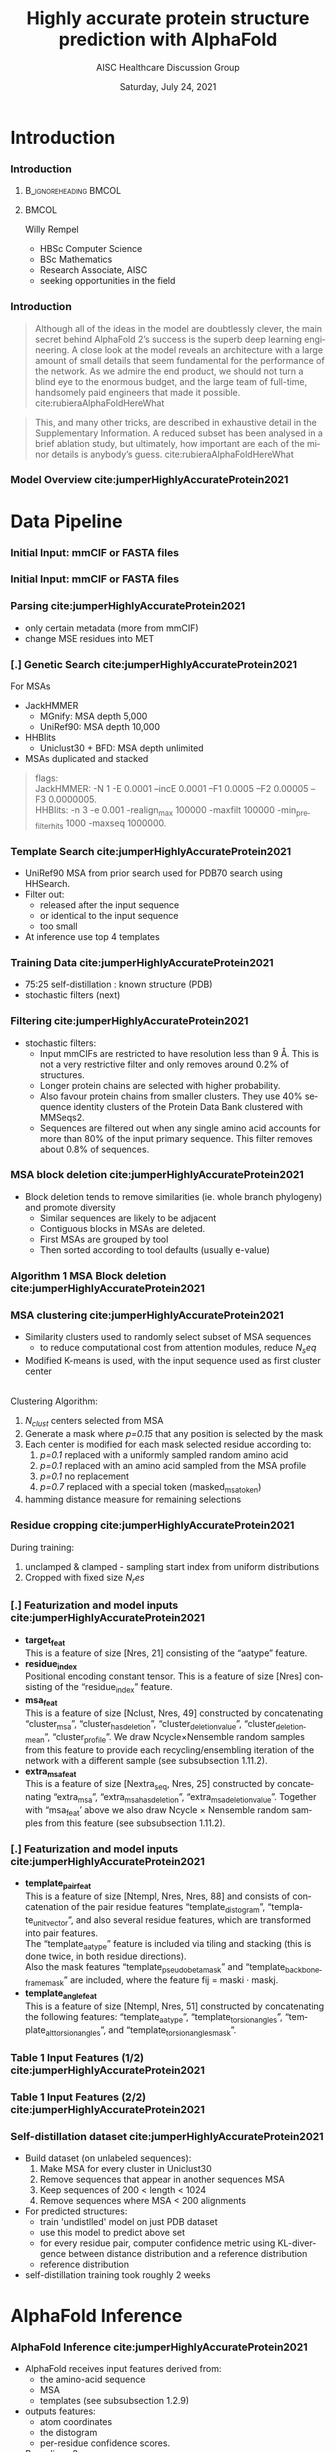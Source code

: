 * HEADER :ignore:noexport:
#+TITLE: Highly accurate protein structure prediction with AlphaFold
#+SUBTITLE: AISC Healthcare Discussion Group 
#+EMAIL: willy.rempel@rempellabs.com  
#+AUTHOR: Willy Rempel
#+LATEX_HEADER: \author{Willy Rempel}
#+DATE: Saturday, July 24, 2021 
#+DESCRIPTION: 
#+KEYWORDS: 
#+LANGUAGE:  en
#+PROPERTY: header-args :tangle yes :comments link :results link
#+OPTIONS: H:3 toc:nil author:nil todo:nil p:nil stat:nil d:nil num:nil
#+OPTIONS:   TeX:t LaTeX:t skip:nil d:nil todo:t pri:nil tags:not-in-toc
#+INFOJS_OPT: view:nil toc:nil ltoc:t mouse:underline buttons:0 path:https://orgmode.org/org-info.js
#+SELECT_TAGS: export
#+EXCLUDE_TAGS: noexport

#+STARTUP: beamer
#+LATEX_CLASS: beamer
#+LaTeX_CLASS_OPTIONS: [presentation, smaller]
#+COLUMNS: %45ITEM %10BEAMER_ENV(Env) %10BEAMER_ACT(Act) %4BEAMER_COL(Col) %8BEAMER_OPT(Opt)
#+BEAMER_FRAME_LEVEL: 3
#+BEAMER_THEME: Rochester 
#+BEAMER_COLOR_THEME: dolphin
#+BEAMER_HEADER: \graphicspath{{./imgs/}}
#+LATEX_HEADER: \beamertemplatenavigationsymbolsempty
#+LATEX_HEADER: \setbeamertemplate{headline}{}
#+LATEX_HEADER: \setbeamersize{text margin left=0pt,text margin right=0pt}


#+LATEX_HEADER: \usepackage{amsmath, amsthm, amssymb}
#+LATEX_HEADER: \usepackage{verbatim, appendix}
#+LATEX_HEADER: \usepackage{ulem}
#+LATEX_HEADER: \usepackage{graphicx}
#+LATEX_HEADER: \usepackage{caption}
# #+LATEX_HEADER: \usepackage{titletoc}
#+LATEX_HEADER: \usepackage{pseudocode}
#+LaTeX_HEADER: \usepackage[ruled]{algorithm2e}
#+LaTeX_HEADER: \usepackage{array}
# #+LaTeX_HEADER: \usepackage[svgnames, table]{xcolor}
# #+LaTeX_HEADER: \usepackage[most]{tcolorbox}
#+LaTeX_HEADER: \usepackage{booktabs}
#+LaTeX_HEADER: \usepackage{listings}

#+LaTeX_HEADER: \usepackage[]{biblatex} 
#+LaTeX_HEADER: \setbeamertemplate{bibliography item}{\insertbiblabel}
#+LaTeX_HEADER: \AtEveryBibitem{\clearfield{note}}
#+LaTeX_HEADER: \bibliography{AlphafoldTalk2021.bib} 
# bibliography:AlphafoldTalk2021.bib

#+LATEX: \maketitle

\setbeamerfont{large}{size=\large}

* START [0/2] :ignore:noexport:
** LOG
** ---
** [.] include slide with repo, colab links
** [.] train todo 

Predictions of side chain chi angles as well as the final, per-residue accuracy of the structure (pLDDT) are computed with small per-residue networks on the final activations at the end of the network.
The estimate of the TM-score (pTM) is obtained from a pairwise error prediction that is computed as a linear projection from the final pair representation.
The final loss (that we term the frame-aligned point error (FAPE) (Fig. 3f)) compares the predicted atom positions to the true positions under many different alignments.
For each alignment, defined by aligning the predicted frame (Rk,tk) to the corresponding true frame, we compute the distance of all predicted atom positions xi from the true atom positions.
The resulting Nframes × Natoms distances are penalized with a clamped L1-loss.
This creates a strong bias for atoms to be correct relative to the local frame of each residue and hence correct with respect to its side chain interactions, as well as providing the main source of chirality for AlphaFold (Suppl. Methods 1.9.3 and Suppl. Fig. 9).

makes effective use of the unlabelled sequence data and significantly
improves the accuracy of the resulting network.
Additionally, we randomly mask out or mutate individual residues
within the MSA and have a Bidirectional Encoder Representations from
Transformers (BERT)-style37 objective to predict the masked elements
of the MSA sequences. This objective encourages the network to learn
to interpret phylogenetic and covariation relationships without hardcoding a particular correlation statistic into the features. The BERT
objective is trained jointly with the normal PDB structure loss on the
same training examples and is not pre-trained, in contrast to recent
independent work38.
* refs :ignore:noexport:
* snips :ignore:noexport:

- [[https://rempellabs.com][rempellabs.com]] [coming soon] \\
* CODE [0/0] :ignore:noexport:
# * Writeup [0/0] :export:ignore:
* --- :ignore:noexport:
* Results :ignore:noexport:
* Supplemental figures :ignore:noexport:
* Methods :ignore:noexport:
** Model training and evaluation	
* --- :ignore:noexport:
* Introduction 
*** Introduction
**** :B_ignoreheading:BMCOL:
:PROPERTIES:
:BEAMER_COL: 0.4
:END:
#+ATTR_LATEX: :scale 0.3
[[./imgs/profilepic2.jpg]]
**** :BMCOL:
:PROPERTIES:
:BEAMER_COL: 0.6
:END:
Willy Rempel
- HBSc Computer Science \\
- BSc Mathematics \\ 
- Research Associate, AISC \\
- seeking opportunities in the field 
*** Introduction

  #+begin_quote
  Although all of the ideas in the model are doubtlessly clever, the main secret behind AlphaFold 2’s success is the superb deep learning engineering. A close look at the model reveals an architecture with a large amount of small details that seem fundamental for the performance of the network. As we admire the end product, we should not turn a blind eye to the enormous budget, and the large team of full-time, handsomely paid engineers that made it possible.  cite:rubieraAlphaFoldHereWhat
  #+end_quote

  #+begin_quote
  This, and many other tricks, are described in exhaustive detail in the Supplementary Information. A reduced subset has been analysed in a brief ablation study, but ultimately, how important are each of the minor details is anybody’s guess.  cite:rubieraAlphaFoldHereWhat
  #+end_quote

\flushright{(above blog post is recommended reading)}
*** Model Overview cite:jumperHighlyAccurateProtein2021
:PROPERTIES:
:ID:       bef85d4f-05c7-425e-815f-b0698c0ff51a
:END:
#+ATTR_LATEX: width=\textwidth
[[./imgs/model-overview.png]] 

* Data Pipeline
*** Initial Input: mmCIF or FASTA files
#+ATTR_LATEX: :height 0.8\textheight :caption \caption{Example mmCIF file (see \protect\cite(PDB101LearnGuide)}
[[./imgs/mmcif-eg.png]]


*** Initial Input: mmCIF or FASTA files
#+ATTR_LATEX: height=0.9*\textheight :caption \caption{Example FASTA file}
[[./imgs/fastafiles_2021-07-20.png]]

*** Parsing cite:jumperHighlyAccurateProtein2021

- only certain metadata (more from mmCIF)
- change MSE residues into MET

*** [.] Genetic Search cite:jumperHighlyAccurateProtein2021
For MSAs
- JackHMMER
  - MGnify: MSA depth 5,000
  - UniRef90: MSA depth 10,000
- HHBlits
  - Uniclust30 + BFD: MSA depth unlimited
- MSAs duplicated and stacked

#+begin_quote
flags: \\
  JackHMMER: -N 1 -E 0.0001 --incE 0.0001 --F1 0.0005 --F2 0.00005 --F3 0.0000005. \\
  HHBlits: -n 3 -e 0.001 -realign_max 100000 -maxfilt 100000 -min_prefilter_hits 1000 -maxseq 1000000.
#+end_quote

*** Template Search cite:jumperHighlyAccurateProtein2021
- UniRef90 MSA from prior search used for PDB70 search using HHSearch.
- Filter out:
  - released after the input sequence
  - or identical to the input sequence
  - too small
- At inference use top 4 templates

*** Training Data cite:jumperHighlyAccurateProtein2021
- 75:25 self-distillation : known structure (PDB)
- stochastic filters (next)

*** Filtering cite:jumperHighlyAccurateProtein2021
- stochastic filters: 
  * Input mmCIFs are restricted to have resolution less than 9 Å. This is not a very restrictive filter and only removes around 0.2% of structures.
  * Longer protein chains are selected with higher probability.
  * Also favour protein chains from smaller clusters. They use 40% sequence identity clusters of the Protein Data Bank clustered with MMSeqs2.
  * Sequences are filtered out when any single amino acid accounts for more than 80% of the input primary sequence. This filter removes about 0.8% of sequences.

*** MSA block deletion cite:jumperHighlyAccurateProtein2021
- Block deletion tends to remove similarities (ie. whole branch phylogeny) and promote diversity
  - Similar sequences are likely to be adjacent
  - Contiguous blocks in MSAs are deleted.
  - First MSAs are grouped by tool
  - Then sorted according to tool defaults (usually e-value)

*** Algorithm 1 MSA Block deletion cite:jumperHighlyAccurateProtein2021 
#+ATTR_LATEX: width=\textwidth
[[./imgs/algo1_block_deletion.png]]
*** MSA clustering cite:jumperHighlyAccurateProtein2021

- Similarity clusters used to randomly select subset of MSA sequences 
  - to reduce computational cost from attention modules, reduce $N_seq$
- Modified K-means is used, with the input sequence used as first cluster center
\\
Clustering Algorithm:
1. $N_{clust}$ centers selected from MSA
2. Generate a mask where /p=0.15/ that any position is selected by the mask
3. Each center is modified for each mask selected residue according to:
   1. /p=0.1/ replaced with a uniformly sampled random amino acid
   2. /p=0.1/ replaced with an amino acid sampled from the MSA profile
   3. /p=0.1/ no replacement
   4. /p=0.7/ replaced with a special token (masked_msa_token)
4. hamming distance measure for remaining selections

*** Residue cropping cite:jumperHighlyAccurateProtein2021
During training:
1. unclamped & clamped - sampling start index from uniform distributions
2. Cropped with fixed size $N_res$

*** [.] Featurization and model inputs cite:jumperHighlyAccurateProtein2021
- *target_feat* \\
  This is a feature of size [Nres, 21] consisting of the “aatype” feature.
- *residue_index* \\
  Positional encoding constant tensor. This is a feature of size [Nres] consisting of the “residue_index” feature.
- *msa_feat* \\
  This is a feature of size [Nclust, Nres, 49] constructed by concatenating “cluster_msa”, “cluster_has_deletion”, “cluster_deletion_value”, “cluster_deletion_mean”, “cluster_profile”. We draw Ncycle×Nensemble random samples from this feature to provide each recycling/ensembling iteration of the network with a different sample (see subsubsection 1.11.2).
- *extra_msa_feat* \\
  This is a feature of size [Nextra_seq, Nres, 25] constructed by concatenating “extra_msa”, “extra_msa_has_deletion”, “extra_msa_deletion_value”. Together with “msa_feat’ above we also draw Ncycle × Nensemble random samples from this feature (see subsubsection 1.11.2).
*** [.] Featurization and model inputs cite:jumperHighlyAccurateProtein2021
- *template_pair_feat* \\
  This is a feature of size [Ntempl, Nres, Nres, 88] and consists of concatenation of the pair residue features “template_distogram”, “template_unit_vector”, and also several residue features, which are transformed into pair features. \\
  The “template_aatype” feature is included via tiling and stacking (this is done twice, in both residue directions). \\
  Also the mask features “template_pseudo_beta_mask” and “template_backbone_frame_mask” are included, where the feature fij = maski · maskj. \\
- *template_angle_feat* \\
  This is a feature of size [Ntempl, Nres, 51] constructed by concatenating the following features: “template_aatype”, “template_torsion_angles”, “template_alt_torsion_angles”, and “template_torsion_angles_mask”. 

*** Table 1 Input Features (1/2) cite:jumperHighlyAccurateProtein2021 
#+ATTR_LATEX: :height 0.8\textheight
[[./imgs/table1_inputs_1.png]]
*** Table 1 Input Features (2/2) cite:jumperHighlyAccurateProtein2021 
#+ATTR_LATEX: :height 0.8\textheight
[[./imgs/table1_inputs_2.png]]

*** Self-distillation dataset cite:jumperHighlyAccurateProtein2021

- Build dataset (on unlabeled sequences):
  1. Make MSA for every cluster in Uniclust30
  2. Remove sequences that appear in another sequences MSA
  3. Keep sequences of 200 < length < 1024
  4. Remove sequences where MSA < 200 alignments
- For predicted structures:
  - train 'undistlled' model on just PDB dataset
  - use this model to predict above set
  - for every residue pair, computer confidence metric using KL-divergence between distance distribution and a reference distribution
  - reference distribution
- self-distillation training took roughly 2 weeks

* AlphaFold Inference
*** AlphaFold Inference cite:jumperHighlyAccurateProtein2021

- AlphaFold receives input features derived from:
  - the amino-acid sequence
  - MSA
  - templates (see subsubsection 1.2.9)
- outputs features:
  - atom coordinates
  - the distogram
  - per-residue confidence scores.
- Recycling x3
  - initial recycled inputs are zero

Algorithm 2 outlines the main steps (see also Fig 1e and the corresponding description in the main article).

*** Algorithm 2 Model Inference cite:jumperHighlyAccurateProtein2021 
#+ATTR_LATEX: :height 0.9\textheight
[[./imgs/algo2_cut_part1.png]]
*** Algorithm 2 Model Inference cite:jumperHighlyAccurateProtein2021 
#+ATTR_LATEX: :height 0.9\textheight
[[./imgs/algo2_cut_part2.png]]
*** AlphaFold Training cite:jumperHighlyAccurateProtein2021
[[./imgs/table4_model_training.png]]
* Model Architecture	
*** Input embeddings cite:jumperHighlyAccurateProtein2021 
#+ATTR_LATEX: :height 0.9\textheight
[[./imgs/input_embeddings.png]]
*** Algorithm 3 Input embeddings cite:jumperHighlyAccurateProtein2021 
#+ATTR_LATEX: width \textwidth

[[./imgs/algo3_input_embed.png]]
*** Algorithm 4 Relative positional encoding cite:jumperHighlyAccurateProtein2021 
#+ATTR_LATEX: width \textwidth
[[./imgs/algo4_pos_encoding.png]]
*** Algorithm 5 One-hot encoding with nearest bin cite:jumperHighlyAccurateProtein2021 
#+ATTR_LATEX: width \textwidth
[[./imgs/algo5_1hot_bin_encode.png]]

** EvoFormer
*** EvoFormer: Overview cite:jumperHighlyAccurateProtein2021
#+ATTR_LATEX: width=\textwidth
[[./imgs/model-evoformer-main.png]] 

*** EvoFormer: Overview cite:jumperHighlyAccurateProtein2021
- cast as a graph inference problem
- cross-optimization and information flow between MSA representation and pair-wise representation
- layer normalization
*** Algorithm 6 EvoFormer stack cite:jumperHighlyAccurateProtein2021 
#+ATTR_LATEX: :height 0.9\textheight
[[./imgs/algo6_evoformer.png]]

*** EvoFormer: Row wise Gated Attention cite:jumperHighlyAccurateProtein2021
#+ATTR_LATEX: width=\textwidth
[[./imgs/rowwise-gated-attention.png]]

*** Algorithm 7 Row wise Gated Attention cite:jumperHighlyAccurateProtein2021 
#+ATTR_LATEX: :height 0.9\textheight
[[./imgs/algo7_evo_row_attention.png]]

*** EvoFormer: Column wise Gated Attention cite:jumperHighlyAccurateProtein2021
#+ATTR_LATEX: width=\textwidth
[[./imgs/columnwise-gated-attention.png]]

*** Algorithm 8 Column wise Gated Attention cite:jumperHighlyAccurateProtein2021 
#+ATTR_LATEX: :height 0.9\textheight
[[./imgs/algo8_evo_col_attention.png]]

*** EvoFormer: MSA Translation Layer cite:jumperHighlyAccurateProtein2021
#+ATTR_LATEX: width=\textwidth
[[./imgs/msa-translation-layer.png]]

*** Algorithm 9 MSA Translation Layer cite:jumperHighlyAccurateProtein2021 
#+ATTR_LATEX: :width \textwidth
[[./imgs/algo9_msa_transition.png]]

*** EvoFormer: Outer-Product Mean cite:jumperHighlyAccurateProtein2021
#+ATTR_LATEX: width=\textwidth
[[./imgs/outer-product-mean.png]]

*** Algorithm 10 Outer-Product Mean cite:jumperHighlyAccurateProtein2021 
#+ATTR_LATEX: :width \textwidth
[[./imgs/algo10_outer_product.png]]

*** EvoFormer: Residue Pairs cite:jumperHighlyAccurateProtein2021
#+ATTR_LATEX: :scale 0.2
[[./imgs/model-evoformer-pair1.png]]
#+ATTR_LATEX: :scale 0.15
[[./imgs/model-evoformer-pair2.png]]

*** EvoFormer: Triangular Multiplicative Update cite:jumperHighlyAccurateProtein2021
#+ATTR_LATEX: width=\textwidth
[[./imgs/triangular-mult-update.png]]

*** Algorithm 11 Triangular Multiplicative Update: outward cite:jumperHighlyAccurateProtein2021 
#+ATTR_LATEX: width \textwidth
[[./imgs/algo11_triangular_out.png]]

*** Algorithm 12 Triangular Multiplicative Update: inward cite:jumperHighlyAccurateProtein2021 
#+ATTR_LATEX: width \textwidth

[[./imgs/algo12_triangular_in.png]]

*** EvoFormer: Triangular Self-Attention cite:jumperHighlyAccurateProtein2021
#+ATTR_LATEX: width=\textwidth
[[./imgs/triangular-self-attention.png]]
*** Algorithm 13 Triangular Self-Attention: start cite:jumperHighlyAccurateProtein2021 
#+ATTR_LATEX: :height 0.9\textheight
[[./imgs/algo13_triangular_attention_start.png]]

*** Algorithm 14 Triangular Self-Attention: end  cite:jumperHighlyAccurateProtein2021 
#+ATTR_LATEX: :height 0.9\textheight
[[./imgs/algo14_triangular_end.png]]

*** Algorithm 15 Transition layer in the pair stack cite:jumperHighlyAccurateProtein2021 
#+ATTR_LATEX: :width \textwidth

[[./imgs/algo15_pair_transition.png]]

*** Algorithm 16 Template pair stack cite:jumperHighlyAccurateProtein2021 
#+ATTR_LATEX: :width \textwidth

[[./imgs/algo16_template_pair_stack.png]]
*** Algorithm 17 Template pointwise attention cite:jumperHighlyAccurateProtein2021 
#+ATTR_LATEX: :width \textwidth
[[./imgs/algo17_template_point_attention.png]]

*** Algorithm 18 Extra MSA stack cite:jumperHighlyAccurateProtein2021 
#+ATTR_LATEX: :height 0.9\textheight
[[./imgs/algo18_extra_msa_stack.png]]

*** Algorithm 19 MSA global column-wise gated self-attention cite:jumperHighlyAccurateProtein2021 
#+ATTR_LATEX: :height 0.9\textheight
[[./imgs/algo19_msa_global_col_attention.png]]

** Structure Module
*** Structure Module: Overview cite:jumperHighlyAccurateProtein2021
#+ATTR_LATEX: width=\textwidth
[[./imgs/model-structure.png]]

*** Structure Module: Frame Representation 

#+ATTR_LATEX: :scale 0.8 :caption \caption{Example transform \protect\cite{SpatialTransformationMatrices}}
[[./imgs/TransformationMatrix1.png]]

- rotation + translation transforms $T_i := (R_i,t_i)$
- no reflection, scaling, or shear
- they construct ground truth frames using the position of three atoms from the ground truth PDB structures using a Gram–Schmidt process (Algorithm 21)
*** Structure Module: Invariant point attention (IPA) cite:jumperHighlyAccurateProtein2021
#+ATTR_LATEX: width=\textwidth
[[./imgs/ipa.png]]

*** Structure Module: Algorithm Part 1 cite:jumperHighlyAccurateProtein2021
#+ATTR_LATEX: width=\textwidth
[[./imgs/algo20-part1.png]]

*** Structure Module: Algorithm Part 2 cite:jumperHighlyAccurateProtein2021
#+ATTR_LATEX: :height 0.9\textheight
[[./imgs/algo20-part2.png]]

*** Structure Module: Algorithm Part 3 cite:jumperHighlyAccurateProtein2021
#+ATTR_LATEX: width=\textwidth
[[./imgs/algo20-part3.png]]

*** Table 2 Rigid atomic groups from torsion angles cite:jumperHighlyAccurateProtein2021 
#+ATTR_LATEX: :height 0.9\textheight
[[./imgs/table2_rigid_atom_groups.png]]

*** Algorithm 21 Frame construction from ground truth atom positions cite:jumperHighlyAccurateProtein2021 
#+ATTR_LATEX: :height 0.9\textheight
[[./imgs/algo21_gram_schmidt.png]]
*** Algorithm 22 Invariant point attention (IPA) cite:jumperHighlyAccurateProtein2021 
#+ATTR_LATEX: :height 0.9\textheight
[[./imgs/algo22_ipa.png]]

*** Algorithm 23 Backbone update cite:jumperHighlyAccurateProtein2021 
#+ATTR_LATEX: width=\textwidth
[[./imgs/algo23_backbone-update.png]]
*** Algorithm 24 Compute all atom coordinates cite:jumperHighlyAccurateProtein2021 
#+ATTR_LATEX: :height 0.9\textheight 
[[./imgs/algo24_all-atom-coords-algo.png]]
*** Algorithm 25 Make a transformation that rotates around the x-axis cite:jumperHighlyAccurateProtein2021 
#+ATTR_LATEX: width=\textwidth
[[./imgs/algo25_xaxis-transform.png]]
*** Table 3 Ambiguous atom renaming swaps cite:jumperHighlyAccurateProtein2021 
#+ATTR_LATEX: :width \textwidth
[[./imgs/table3_atom_renaming.png]]

*** Algorithm 26 Rename symmetric ground truth atoms cite:jumperHighlyAccurateProtein2021 
#+ATTR_LATEX: width=\textwidth
[[./imgs/algo26_rename-truth-atoms.png]]
*** Distograms cite:jumperHighlyAccurateProtein2021
#+ATTR_LATEX: :width 0.9\textwidth :caption \caption{Example Distogram \protect\cite{seniorImprovedProteinStructure2020}}
[[./imgs/distogram_example.png]]
*** Structure Module: Output :ignore:noexport:ARCHIVE:

- predicts backbone frames $T_i$ and torsion angles $α^f_i$
- then computes atom coordinates by applying the torsion angles to the corresponding amino acid structure with idealized bond angles and bond lengths.
- We attach a local frame to each rigid group (see Table 2), such that the torsion axis is the x-axis, and store the ideal literature atom coordinates [97] for each amino acid relative to these frames
in a table ~xlit
r,f,a , where r ∈ {ALA, ARG, ASN, . . . } denotes the residue type, f ∈ Storsion names denotes the
frame and a the atom name. We further pre-compute rigid transformations that transform atom coordinates
lit
from each frame to the frame that is higher up in the hierarchy. E.g. Tr,(χ
maps atoms in amino-acid
2 →χ1 )
type r from the χ2 -frame to the χ1 -frame. As we are only predicting heavy atoms, the extra backbone rigid
groups ω and φ do not contain atoms, but the corresponding frames contribute to the FAPE loss for alignment
to the ground truth (like all other frames).
cite:jumperHighlyAccurateProtein2021

*** [.] Amber Relaxation
** Loss Functions
*** Loss Functions  cite:jumperHighlyAccurateProtein2021
#+ATTR_LATEX: width=\textwidth
[[./imgs/loss-eq.png]]

- weighted sum
- weighted to reduce importance of short sequences
  
*** Loss Functions & Auxillary Heads cite:jumperHighlyAccurateProtein2021
1. Side chain and backbone torsion angle loss (sec. 1.9.1)
2. Frame aligned point error (FAPE) (sec. 1.9.2)
   * Configurations with FAPE(X,Y) = 0 (sec. 1.9.4)
   * Metric properties of FAPE (sec. 1.9.5)
3. Chiral properties of AlphaFold and its loss (sec. 1.9.3)
   * transforms $T_i$ are variant under reflection (see eq. 11 to 17)
   * atom positions via backbone frames and $\chi$ angles 
4. Model confidence prediction (pLDDT) (sec. 1.9.6)
5. TM-score prediction (sec. 1.9.7)
6. Distogram prediction (sec. 1.9.8)
7. Masked MSA prediction (sec. 1.9.9)
8. "Experimentally resolved" prediction (sec. 1.9.10)
9. Structural violations (sec. 1.9.11)

*** Algorithm 27 Side chain and backbone torsion angle loss cite:jumperHighlyAccurateProtein2021 
#+ATTR_LATEX: width=\textwidth
[[./imgs/algo27_sidechain-backbonetorsion-loss.png]]
*** Loss Functions: FAPE 

#+ATTR_LATEX: width=\textwidth :caption {Algorithm 28 cite:jumperHighlyAccurateProtein2021}
[[./imgs/algo28_fape.png]]


- Variation of commonly used root-mean-squared deviation (RMSD) of atomic positions
- not invariant to reflections, preventing proteins of the wrong chirality. cite:rubieraAlphaFoldHereWhat, cite:jumperHighlyAccurateProtein2021
  
*** Algorithm 29 Predict model confidence pLDDT cite:jumperHighlyAccurateProtein2021 
#+ATTR_LATEX: width=\textwidth
[[./imgs/algo29_confidence-pLDDT.png]]
*** TM-score prediction  cite:jumperHighlyAccurateProtein2021 
- Global superposition metric of $C_\alpha$ atoms (eqs. 31 - 33)
  1. approximated (eqs. 34-36)
  2. Probabilistic lower-bound maximum-of-expectation score (eqs. 37-38)
  3. approximated TM-score using pairwise $C_\alpha$ based computation ($e_{ij}$ matrix) and above (see eq. 39 and adjacent text)
  4. TM-score of any residue subset $D$ can be computed (eq. 40)
     * can also be used to estimate GDT, FAPE, RMSD (using $e_{ij}$) matrix (not done)
     * used for confident domain packing visualizations
  
*** [.] Distogram prediction  cite:jumperHighlyAccurateProtein2021 
:PROPERTIES:
:ID:       5327dc2a-5ab4-4d11-a7ba-49c64e970d01
:END:
-  (eq. 41)
*** [.] Masked MSA prediction  cite:jumperHighlyAccurateProtein2021 
*** [.] "Experimentally resolved" prediction (fine tuning) cite:jumperHighlyAccurateProtein2021 
*** [.] Structural violations (fine tuning)  cite:jumperHighlyAccurateProtein2021 
* Training & Inference Details
** Recycling iterations
*** Algorithm 30 Generic recycling inference procedure cite:jumperHighlyAccurateProtein2021  
#+ATTR_LATEX: width=\textwidth
[[./imgs/algo30_recycling.png]]
*** Algorithm 31 Generic recycling training procedure cite:jumperHighlyAccurateProtein2021  
#+ATTR_LATEX: height=\textheight
[[./imgs/algo31_generic-recycling.png]]
*** Algorithm 32 Embedding of evoformer and structure module outputs for recycling cite:jumperHighlyAccurateProtein2021 
#+ATTR_LATEX: height=\textheight
[[./imgs/algo32_recycling-embedding.png]]
*** [.] Training stages  cite:jumperHighlyAccurateProtein2021  
*** [.] MSA resampling and ensembling  cite:jumperHighlyAccurateProtein2021  
*** Optimization details  cite:jumperHighlyAccurateProtein2021  
- Adam $\italic{lr} == 10^{-3}, \beta_1 = 0.9, \beta_2 = 0.999, \epsilon = 10^{-6}$
  - lr warm-up for $0.128 \dot 10^6$ samples, increase again by $0.65 after 6.4 \dot 10^6$ samples
- batch: 128
- gradient clipping by global norm (per parameter*sample) of 0.1
  
*** [.] Parameters initialization  cite:jumperHighlyAccurateProtein2021  
*** [.] Loss clamping details  cite:jumperHighlyAccurateProtein2021  
*** [.] Dropout details  cite:jumperHighlyAccurateProtein2021  
*** [.] Evaluator setup  cite:jumperHighlyAccurateProtein2021  
*** [.] Reducing the memory consumption  cite:jumperHighlyAccurateProtein2021  
* Results 
*** [.] CASP14 Assessment cite:jumperHighlyAccurateProtein2021
They did well
*** Ablation Studies cite:jumperHighlyAccurateProtein2021 
Baseline for all ablation models: Full model without noisy-student self-attention  
Ablations:
1. With noisy-student self-distillation training
2. No templates
3. No raw MSA (use MSA pairwise frequencies)
4. No triangles, biasing, or gating (use axial attention)
5. No recycling
6. No IPA (use direct projection)
7. No invariant IPA & no recycling
8. No end-to-end structure gradients (keep auxiliary heads)
9. No auxiliary distogram head
10. No auxiliary masked MSA head

*** Ablation Results (in main paper) cite:jumperHighlyAccurateProtein2021 
#+ATTR_LATEX: :height 0.9\textheight
[[./imgs/ablation_results.png]]
*** Ablation Results cite:jumperHighlyAccurateProtein2021 
#+ATTR_LATEX: :height 0.9\textheight
[[./imgs/fig10_ablation_results.png]]

*** [.] Network Probing cite:jumperHighlyAccurateProtein2021 
todo

*** [.] Novel Folds
They did well

*** [.] Attention Visualization cite:jumperHighlyAccurateProtein2021
todo

*** [.] Additional Results cite:jumperHighlyAccurateProtein2021
todo

* Biblio
*** Bibliography
  :PROPERTIES:
  :BEAMER_OPT: fragile,allowframebreaks,label=
  :END:      
  
\printbibliography
